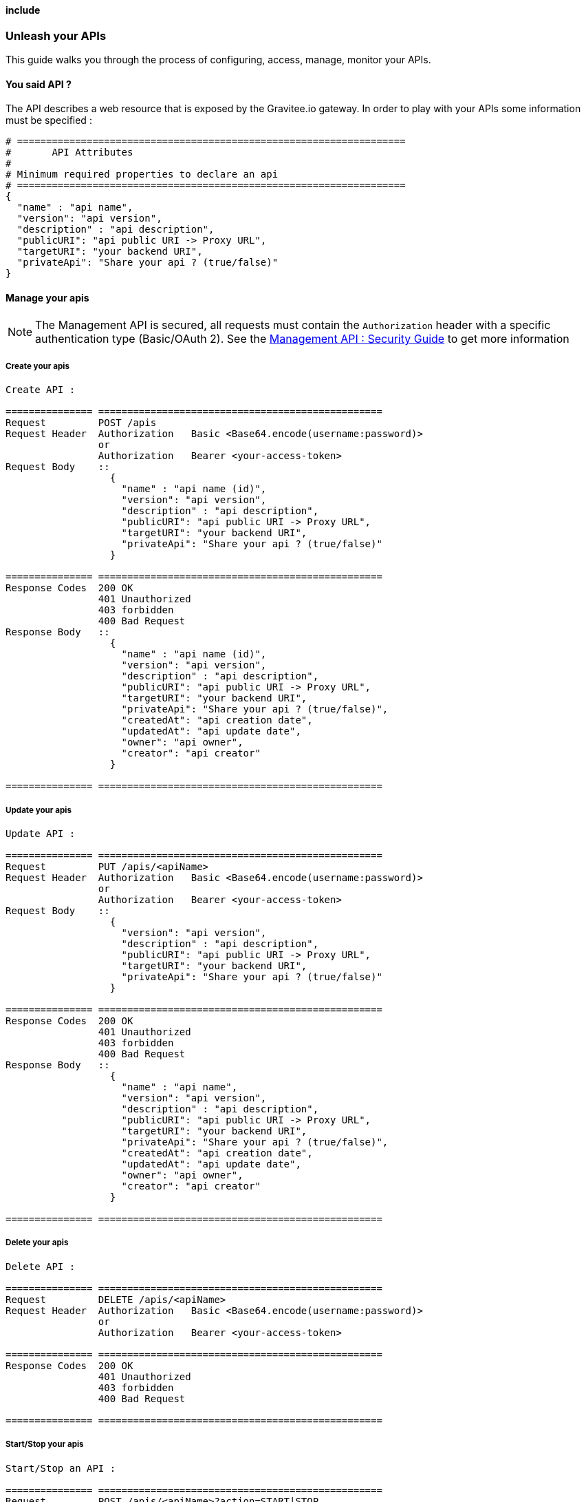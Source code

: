 ==== include
[[gravitee-management-api-api]]
=== Unleash your APIs

This guide walks you through the process of configuring, access, manage, monitor your APIs. 

==== You said API ?

The API describes a web resource that is exposed by the Gravitee.io gateway. In order to play with your APIs some information must be specified :

[source]
----
# ===================================================================
#	API Attributes
#
# Minimum required properties to declare an api
# ===================================================================
{
  "name" : "api name",
  "version": "api version",
  "description" : "api description",
  "publicURI": "api public URI -> Proxy URL",
  "targetURI": "your backend URI",
  "privateApi": "Share your api ? (true/false)"
}
----

==== Manage your apis

NOTE: The Management API is secured, all requests must contain the `Authorization` header with a specific authentication type (Basic/OAuth 2). See the <<gravitee-standalone-management-security-configuration,Management API : Security Guide>> to get more information

===== Create your apis

[source]
----
Create API :

=============== =================================================
Request         POST /apis
Request Header  Authorization   Basic <Base64.encode(username:password)>
                or
                Authorization   Bearer <your-access-token>
Request Body    ::
                  {
                    "name" : "api name (id)",
                    "version": "api version",
                    "description" : "api description",
                    "publicURI": "api public URI -> Proxy URL",
                    "targetURI": "your backend URI",
                    "privateApi": "Share your api ? (true/false)"
                  }

=============== =================================================
Response Codes  200 OK
                401 Unauthorized
                403 forbidden
                400 Bad Request
Response Body   ::
                  {
                    "name" : "api name (id)",
                    "version": "api version",
                    "description" : "api description",
                    "publicURI": "api public URI -> Proxy URL",
                    "targetURI": "your backend URI",
                    "privateApi": "Share your api ? (true/false)",
                    "createdAt": "api creation date",
                    "updatedAt": "api update date",
                    "owner": "api owner",
                    "creator": "api creator"
                  }

=============== =================================================
----

===== Update your apis

[source]
----
Update API :

=============== =================================================
Request         PUT /apis/<apiName>
Request Header  Authorization   Basic <Base64.encode(username:password)>
                or
                Authorization   Bearer <your-access-token>
Request Body    ::
                  {
                    "version": "api version",
                    "description" : "api description",
                    "publicURI": "api public URI -> Proxy URL",
                    "targetURI": "your backend URI",
                    "privateApi": "Share your api ? (true/false)"
                  }

=============== =================================================
Response Codes  200 OK
                401 Unauthorized
                403 forbidden
                400 Bad Request
Response Body   ::
                  {
                    "name" : "api name",
                    "version": "api version",
                    "description" : "api description",
                    "publicURI": "api public URI -> Proxy URL",
                    "targetURI": "your backend URI",
                    "privateApi": "Share your api ? (true/false)",
                    "createdAt": "api creation date",
                    "updatedAt": "api update date",
                    "owner": "api owner",
                    "creator": "api creator"
                  }

=============== =================================================
----

===== Delete your apis

[source]
----
Delete API :

=============== =================================================
Request         DELETE /apis/<apiName>
Request Header  Authorization   Basic <Base64.encode(username:password)>
                or
                Authorization   Bearer <your-access-token>

=============== =================================================
Response Codes  200 OK
                401 Unauthorized
                403 forbidden
                400 Bad Request

=============== =================================================
----
===== Start/Stop your apis

[source]
----
Start/Stop an API :

=============== =================================================
Request         POST /apis/<apiName>?action=START|STOP
Request Header  Authorization   Basic <Base64.encode(username:password)>
                or
                Authorization   Bearer <your-access-token>

=============== =================================================
Response Codes  200 OK
                401 Unauthorized
                403 forbidden
                400 Bad Request

=============== =================================================
----

===== List apis

[source]
----
List APIs :

=============== =================================================
Request         GET /apis
Request Header  Authorization   Basic <Base64.encode(username:password)>
                or
                Authorization   Bearer <your-access-token>

=============== =================================================
Response Codes  200 OK
                401 Unauthorized
                403 forbidden
                400 Bad Request
Response Body   ::
                  [
                    {
                      "name" : "api name",
                      "version": "api version",
                      "description" : "api description",
                      "publicURI": "api public URI -> Proxy URL",
                      "targetURI": "your backend URI",
                      "privateApi": "Share your api ? (true/false)",
                      "createdAt": "api creation date",
                      "updatedAt": "api update date",
                      "owner": "api owner",
                      "creator": "api creator"
                    },

                    {
                      "name" : "api 2 name",
                      "version": "api 2 version",
                      "description" : "api 2 description",
                      "publicURI": "api 2 public URI -> Proxy URL",
                      "targetURI": "your backend URI",
                      "privateApi": "Share your api ? (true/false)",
                      "createdAt": "api 2 creation date",
                      "updatedAt": "api 2 update date",
                      "owner": "api 2 owner",
                      "creator": "api 2 creator"
                    },

                    ...
                  ] 

=============== =================================================
----

===== Retrieve api

[source]
----
Get an API :

=============== =================================================
Request         GET /apis/<apiName>
Request Header  Authorization   Basic <Base64.encode(username:password)>
                or
                Authorization   Bearer <your-access-token>

=============== =================================================
Response Codes  200 OK
                401 Unauthorized
                403 forbidden
                400 Bad Request
Response Body   ::
                  {
                    "name" : "api name",
                    "version": "api version",
                    "description" : "api description",
                    "publicURI": "api public URI -> Proxy URL",
                    "targetURI": "your backend URI",
                    "privateApi": "Share your api ? (true/false)",
                    "createdAt": "api creation date",
                    "updatedAt": "api update date",
                    "owner": "api owner",
                    "creator": "api creator"
                  }

=============== =================================================
----

==== Extend your apis

===== Policies

NOTE: See <<management-api-policy.adoc#,Policy Guide>> to apply Policies to your API.

===== Documentation

Gravitee.io Management API lets you to describe your API to provide an interactive documentation to your users. You can provide documentation like Swagger/Raml interactive specification or more general information via Markdown documentation.

_You can also provide a Swagger or RAML definition file directly from the Web UI._

NOTE: Generated Swagger/RAML/Markdown files are available through the Gravitee Management API Web UI.

====== Create your documentation pages

[source]
----
Create documentation page :

=============== =================================================
Request         POST /documentation
Request Header  Authorization   Basic <Base64.encode(username:password)>
                or
                Authorization   Bearer <your-access-token>
Request Body    ::
                  {
                    "name" : "documentation page name (id)",
                    "type": "documentation page type => MARKDOWN|RAML|SWAGGER",
                    "title" : "documentation page title",
                    "content": "documentation page content",
                    "apiName": "api name for the current documentation page"
                  }

=============== =================================================
Response Codes  200 OK
                401 Unauthorized
                403 forbidden
                400 Bad Request
Response Body   ::
                  {
                    "name" : "documentation page name (id)",
                    "type": "documentation page type => MARKDOWN|RAML|SWAGGER",
                    "title" : "documentation page title",
                    "content": "documentation page content",
                    "apiName": "api name for the current documentation page",
                    "order": "documentation page order compare to all api documentation pages",
                    "createdAt": "documentation page creation date",
                    "updatedAt": "documentation page update date",
                    "lastContributor": "documentation page last contributor"
                  }

=============== =================================================
----

====== Update your documentation pages

[source]
----
Update documentation page :

=============== =================================================
Request         POST /documentation/pages/<page_name>/edit
Request Header  Authorization   Basic <Base64.encode(username:password)>
                or
                Authorization   Bearer <your-access-token>
Request Body    ::
                  {
                    "title" : "documentation page title",
                    "content": "documentation page content",
                  }

=============== =================================================
Response Codes  200 OK
                401 Unauthorized
                403 forbidden
                400 Bad Request
Response Body   ::
                  {
                    "name" : "documentation page name (id)",
                    "type": "documentation page type => MARKDOWN|RAML|SWAGGER",
                    "title" : "documentation page title",
                    "content": "documentation page content",
                    "apiName": "api name for the current documentation page",
                    "order": "documentation page order compare to all api documentation pages",
                    "createdAt": "documentation page creation date",
                    "updatedAt": "documentation page update date",
                    "lastContributor": "documentation page last contributor"
                  }

=============== =================================================
----

====== Delete your documentation pages

[source]
----
Delete documentation page :

=============== =================================================
Request         POST /documentation/pages/<page_name>/delete
Request Header  Authorization   Basic <Base64.encode(username:password)>
                or
                Authorization   Bearer <your-access-token>

=============== =================================================
Response Codes  200 OK
                401 Unauthorized
                403 forbidden
                400 Bad Request

=============== =================================================
----

====== List API documentations pages

====== Delete your documentation pages

[source]
----
List api documentation pages :

=============== =================================================
Request         GET /documentation/pages/<api_name>
Request Header  Authorization   Basic <Base64.encode(username:password)>
                or
                Authorization   Bearer <your-access-token>

=============== =================================================
Response Codes  200 OK
                401 Unauthorized
                403 forbidden
                400 Bad Request

Response Body   ::
                  [
                    {
                      "name" : "documentation page name (id)",
                      "type": "documentation page type => MARKDOWN|RAML|SWAGGER",
                      "title" : "documentation page title",
                      "content": "documentation page content",
                      "apiName": "api name for the current documentation page",
                      "order": "documentation page order",
                      "createdAt": "documentation page creation date",
                      "updatedAt": "documentation page update date",
                      "lastContributor": "documentation page last contributor"
                    },

                    {
                      "name" : "documentation page 2 name (id)",
                      "type": "documentation page 2 type => MARKDOWN|RAML|SWAGGER",
                      "title" : "documentation page 2 title",
                      "content": "documentation page 2 content",
                      "apiName": "api name for the current documentation page 2",
                      "order": "documentation page 2 order",
                      "createdAt": "documentation page 2 creation date",
                      "updatedAt": "documentation page 2 update date",
                      "lastContributor": "documentation page 2 last contributor"
                    },

                    ...
                  ]

=============== =================================================
----

====== Get API documentation content

[source]
----
Update documentation page :

=============== =================================================
Request         GET /documentation/pages/<page_name>/content
Request Header  Authorization   Basic <Base64.encode(username:password)>
                or
                Authorization   Bearer <your-access-token>

=============== =================================================
Response Codes  200 OK
                401 Unauthorized
                403 forbidden
                400 Bad Request
Response Body   ::
                 " CONTENT PAGE "
=============== =================================================
----
